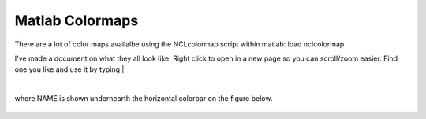 Matlab Colormaps
===============

There are a lot of color maps availalbe using the NCLcolormap script within matlab:
load nclcolormap

I've made a document on what they all look like. Right click to open in a new page so you can scroll/zoom easier. Find one you like and use it by typing
|

.. code-block:: RST
   :linenos:
   
   colormap(nclcolormap.{NAME})

|
where NAME is shown undernearth the horizontal colorbar on the figure below.


.. figure:: ./NCL_full.png
